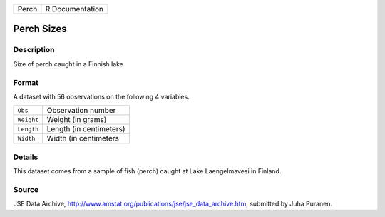 +-------+-----------------+
| Perch | R Documentation |
+-------+-----------------+

Perch Sizes
-----------

Description
~~~~~~~~~~~

Size of perch caught in a Finnish lake

Format
~~~~~~

A dataset with 56 observations on the following 4 variables.

+------------+-------------------------+
| ``Obs``    | Observation number      |
+------------+-------------------------+
| ``Weight`` | Weight (in grams)       |
+------------+-------------------------+
| ``Length`` | Length (in centimeters) |
+------------+-------------------------+
| ``Width``  | Width (in centimeters   |
+------------+-------------------------+
|            |                         |
+------------+-------------------------+

Details
~~~~~~~

This dataset comes from a sample of fish (perch) caught at Lake
Laengelmavesi in Finland.

Source
~~~~~~

JSE Data Archive,
http://www.amstat.org/publications/jse/jse_data_archive.htm, submitted
by Juha Puranen.
